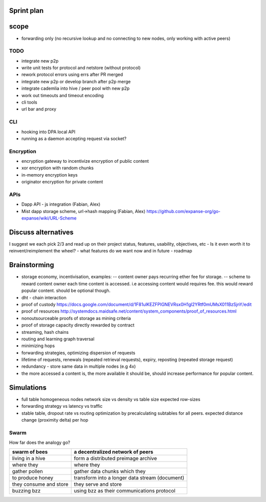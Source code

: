 Sprint plan
===========

scope
=====

-  forwarding only (no recursive lookup and no connecting to new nodes,
   only working with active peers)

TODO
----

-  integrate new p2p
-  write unit tests for protocol and netstore (without protocol)
-  rework protocol errors using errs after PR merged
-  integrate new p2p or develop branch after p2p merge
-  integrate cademlia into hive / peer pool with new p2p
-  work out timeouts and timeout encoding
-  cli tools
-  url bar and proxy

CLI
---

-  hooking into DPA local API
-  running as a daemon accepting request via socket?

Encryption
----------

-  encryption gateway to incentivize encryption of public content
-  xor encryption with random chunks
-  in-memory encryption keys
-  originator encryption for private content

APIs
----

-  Dapp API - js integration (Fabian, Alex)
-  Mist dapp storage scheme, url->hash mapping (Fabian, Alex)
   https://github.com/expanse-org/go-expanse/wiki/URL-Scheme

Discuss alternatives
====================

I suggest we each pick 2/3 and read up on their project status,
features, usability, objectives, etc - Is it even worth it to
reinvent/reimplement the wheel? - what features do we want now and in
future - roadmap

Brainstorming
=============

-  storage economy, incentivisation, examples: -- content owner pays
   recurring ether fee for storage. -- scheme to reward content owner
   each time content is accessed. i.e accessing content would requires
   fee. this would reward popular content. should be optional though.
-  dht - chain interaction
-  proof of custody
   https://docs.google.com/document/d/1F81ulKEZFPIGNEVRsx0H1gl2YRtf0mUMsX011BzSjnY/edit
-  proof of resources
   http://systemdocs.maidsafe.net/content/system\_components/proof\_of\_resources.html
-  nonoutsourceable proofs of storage as mining criteria
-  proof of storage capacity directly rewarded by contract
-  streaming, hash chains
-  routing and learning graph traversal
-  minimizing hops
-  forwarding strategies, optimizing dispersion of requests
-  lifetime of requests, renewals (repeated retrieval requests), expiry,
   reposting (repeated storage request)
-  redundancy - store same data in multiple nodes (e.g 4x)
-  the more accessed a content is, the more available it should be,
   should increase performance for popular content.

Simulations
===========

-  full table homogeneous nodes network size vs density vs table size
   expected row-sizes
-  forwarding strategy vs latency vs traffic
-  stable table, dropout rate vs routing optimization by precalculating
   subtables for all peers. expected distance change (proximity delta)
   per hop

Swarm
-----

How far does the analogy go?

+--------------------------+--------------------------------------------------+
| swarm of bees            | a decentralized network of peers                 |
+==========================+==================================================+
| living in a hive         | form a distributed preimage archive              |
+--------------------------+--------------------------------------------------+
| where they               | where they                                       |
+--------------------------+--------------------------------------------------+
| gather pollen            | gather data chunks which they                    |
+--------------------------+--------------------------------------------------+
| to produce honey         | transform into a longer data stream (document)   |
+--------------------------+--------------------------------------------------+
| they consume and store   | they serve and store                             |
+--------------------------+--------------------------------------------------+
| buzzing bzz              | using bzz as their communications protocol       |
+--------------------------+--------------------------------------------------+

